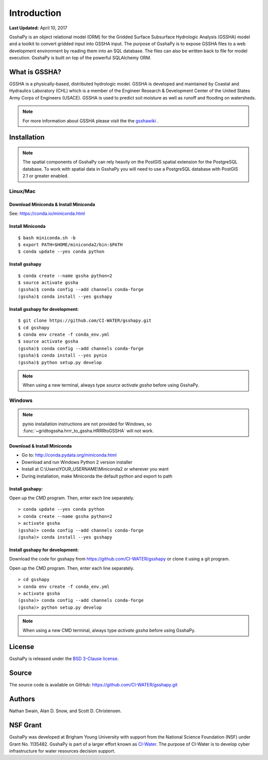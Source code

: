 ************
Introduction
************

**Last Updated:** April 10, 2017

GsshaPy is an object relational model (ORM) for the Gridded Surface Subsurface
Hydrologic Analysis (GSSHA) model and a toolkit to convert gridded input into
GSSHA input. The purpose of GsshaPy is to expose GSSHA files to a web
development environment by reading them into an SQL database. The files
can also be written back to file for model execution. GsshaPy is built on top of
the powerful SQLAlchemy ORM.

.. image:: https://zenodo.org/badge/26494532.svg
   :target: https://zenodo.org/badge/latestdoi/26494532

   
What is GSSHA?
==============

GSSHA is a physically-based, distributed hydrologic model. GSSHA is developed
and maintained by Coastal and Hydraulics Laboratory (CHL) which is
a member of the Engineer Research & Development Center of the United
States Army Corps of Engineers (USACE). GSSHA is used to predict soil
moisture as well as runoff and flooding on watersheds.

.. note::

	For more information about GSSHA please visit the the gsshawiki_ .

.. _gsshawiki: http://www.gsshawiki.com/Main_Page

.. _gsshapy-installation:

Installation
============

.. note::

  The spatial components of GsshaPy can rely heavily on the PostGIS spatial
  extension for the PostgreSQL database. To work with spatial data in GsshaPy
  you will need to use a PostgreSQL database with PostGIS 2.1 or greater enabled.

Linux/Mac
---------

Download Miniconda & Install Miniconda
~~~~~~~~~~~~~~~~~~~~~~~~~~~~~~~~~~~~~~

See: https://conda.io/miniconda.html

Install Miniconda
~~~~~~~~~~~~~~~~~

::

    $ bash miniconda.sh -b
    $ export PATH=$HOME/miniconda2/bin:$PATH
    $ conda update --yes conda python

Install gsshapy
~~~~~~~~~~~~~~~

::

    $ conda create --name gssha python=2
    $ source activate gssha
    (gssha)$ conda config --add channels conda-forge
    (gssha)$ conda install --yes gsshapy

Install gsshapy for development:
~~~~~~~~~~~~~~~~~~~~~~~~~~~~~~~~

::

    $ git clone https://github.com/CI-WATER/gsshapy.git
    $ cd gsshapy
    $ conda env create -f conda_env.yml
    $ source activate gssha
    (gssha)$ conda config --add channels conda-forge
    (gssha)$ conda install --yes pynio
    (gssha)$ python setup.py develop


.. note:: When using a new terminal, always type *source activate gssha* before using GsshaPy.

Windows
-------

.. note:: pynio installation instructions are not provided for Windows, so :func:`~gridtogssha.hrrr_to_gssha.HRRRtoGSSHA` will not work.

Download & Install Miniconda
~~~~~~~~~~~~~~~~~~~~~~~~~~~~

-  Go to: http://conda.pydata.org/miniconda.html
-  Download and run Windows Python 2 version installer
-  Install at
   C:\\Users\\YOUR_USERNAME\\Miniconda2
   or wherever you want
-  During installation, make Miniconda the default python and export to path

Install gsshapy:
~~~~~~~~~~~~~~~~

Open up the CMD program. Then, enter each line separately.

::

    > conda update --yes conda python
    > conda create --name gssha python=2
    > activate gssha
    (gssha)> conda config --add channels conda-forge
    (gssha)> conda install --yes gsshapy

Install gsshapy for development:
~~~~~~~~~~~~~~~~~~~~~~~~~~~~~~~~

Download the code for gsshapy from https://github.com/CI-WATER/gsshapy
or clone it using a git program.

Open up the CMD program. Then, enter each line separately.

::

    > cd gsshapy
    > conda env create -f conda_env.yml
    > activate gssha
    (gssha)> conda config --add channels conda-forge
    (gssha)> python setup.py develop

.. note:: When using a new CMD terminal, always type *activate gssha* before using GsshaPy.


License
=======

GsshaPy is released under the `BSD 3-Clause license`_.

.. _BSD 3-Clause license: https://github.com/CI-WATER/gsshapy/blob/master/LICENSE.txt

.. raw:: html

	<div>
		<script src="https://github.com/CI-WATER/gsshapy/blob/master/LICENSE.txt?embed=t"></script>
	</div>

Source
======

The source code is available on GitHub: https://github.com/CI-WATER/gsshapy.git

Authors
=======

Nathan Swain, Alan D. Snow, and Scott D. Christensen.

NSF Grant
=========

GsshaPy was developed at Brigham Young University with support from the National
Science Foundation (NSF) under Grant No. 1135482. GsshaPy is part of a larger effort
known as CI-Water_. The purpose of CI-Water is to develop cyber infrastructure for
water resources decision support.

.. _CI-Water: http://ci-water.org/
